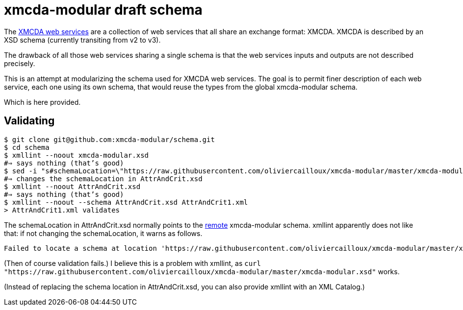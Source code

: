 = xmcda-modular draft schema

The http://www.decision-deck.org/ws/[XMCDA web services] are a collection of web services that all share an exchange format: XMCDA. XMCDA is described by an XSD schema (currently transiting from v2 to v3).

The drawback of all those web services sharing a single schema is that the web services inputs and outputs are not described precisely.

This is an attempt at modularizing the schema used for XMCDA web services. The goal is to permit finer description of each web service, each one using its own schema, that would reuse the types from the global xmcda-modular schema. 

Which is here provided.

== Validating
```sh
$ git clone git@github.com:xmcda-modular/schema.git
$ cd schema
$ xmllint --noout xmcda-modular.xsd 
#⇒ says nothing (that’s good)
$ sed -i "s#schemaLocation=\"https://raw.githubusercontent.com/oliviercailloux/xmcda-modular/master/xmcda-modular.xsd\"#schemaLocation=\"xmcda-modular.xsd\"#" AttrAndCrit.xsd
#⇒ changes the schemaLocation in AttrAndCrit.xsd
$ xmllint --noout AttrAndCrit.xsd
#⇒ says nothing (that’s good)
$ xmllint --noout --schema AttrAndCrit.xsd AttrAndCrit1.xml
> AttrAndCrit1.xml validates
```
----
----

The schemaLocation in AttrAndCrit.xsd normally points to the https://raw.githubusercontent.com/oliviercailloux/xmcda-modular/master/xmcda-modular.xsd[remote] xmcda-modular schema. xmllint apparently does not like that: if not changing the schemaLocation, it warns as follows.

----
Failed to locate a schema at location 'https://raw.githubusercontent.com/oliviercailloux/xmcda-modular/master/xmcda-modular.xsd'. Skipping the import.
----

(Then of course validation fails.) I believe this is a problem with xmllint, as `curl "https://raw.githubusercontent.com/oliviercailloux/xmcda-modular/master/xmcda-modular.xsd"` works.

(Instead of replacing the schema location in AttrAndCrit.xsd, you can also provide xmllint with an XML Catalog.)

